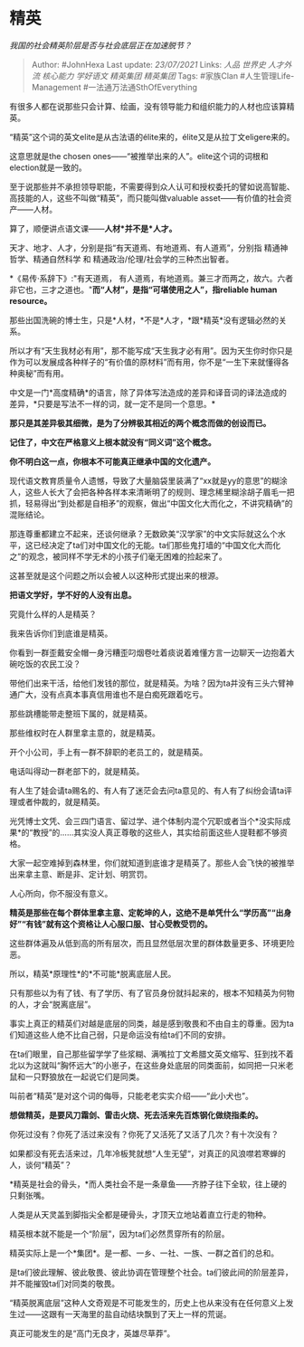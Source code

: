 * 精英
  :PROPERTIES:
  :CUSTOM_ID: 精英
  :END:

/我国的社会精英阶层是否与社会底层正在加速脱节？/

#+BEGIN_QUOTE
  Author: #JohnHexa Last update: /23/07/2021/ Links: [[人品]] [[世界史]]
  [[人才外流]] [[核心能力]] [[学好语文]] [[精英集团]] [[精英集团]] Tags:
  #家族Clan #人生管理Life-Management #一法通万法通SthOfEverything
#+END_QUOTE

有很多人都在说那些只会计算、绘画，没有领导能力和组织能力的人材也应该算精英。

“精英”这个词的英文elite是从古法语的élite来的，élite又是从拉丁文eligere来的。

这意思就是the chosen
ones------“被推举出来的人”。elite这个词的词根和election就是一致的。

至于说那些并不承担领导职能，不需要得到众人认可和授权委托的譬如说高智能、高技能的人，这些不叫做“精英”，而只能叫做valuable
asset------有价值的社会资产------人材。

算了，顺便讲点语文课------*人材*并不是*人才。*

天才、地才、人才，分别是指“有天道焉、有地道焉、有人道焉”，分别指
精通神哲学、精通自然科学 和 精通政治/伦理/社会学的三种杰出智者。

*《易传·系辞下》:"有天道焉，
有人道焉，有地道焉。兼三才而两之，故六。六者非它也，三才之道也。"*而“人材”，是指“可堪使用之人”，指reliable
human resource。*

那些出国洗碗的博士生，只是*人材，*不是*人才，*跟*精英*没有逻辑必然的关系。

所以才有“天生我材必有用”，那不能写成“天生我才必有用”。因为天生你时你只是作为可以发展成各种样子的“有价值的原材料”而有用，你不是“一生下来就懂得各种奥秘”而有用。

中文是一门*高度精确*的语言，除了异体写法造成的差异和译音词的译法造成的差异，*只要是写法不一样的词，就一定不是同一个意思。*

*那只是其差异极其细微，是为了分辨极其相近的两个概念而做的创设而已。*

*记住了，中文在严格意义上根本就没有“同义词”这个概念。*

*你不明白这一点，你根本不可能真正继承中国的文化遗产。*

现代语文教育质量令人遗憾，导致了大量脑袋里装满了“xx就是yy的意思”的糊涂人，这些人长大了会把各种各样本来清晰明了的规则、理念稀里糊涂胡子眉毛一把抓，轻易得出“到处都是自相矛”的观察，做出“中国文化大而化之，不讲究精确”的混账结论。

那连尊重都建立不起来，还谈何继承？无数欧美“汉学家”的中文实际就这么个水平，这已经决定了ta们对中国文化的无能。ta们那些鬼打墙的“中国文化大而化之”的观念，被同样不学无术的小孩子们毫无困难的捡起来了。

这甚至就是这个问题之所以会被人以这种形式提出来的根源。

*把语文学好，学不好的人没有出息。*

究竟什么样的人是精英？

我来告诉你们到底谁是精英。

你看到一群歪戴安全帽一身污糟歪叼烟卷吐着痰说着难懂方言一边聊天一边抱着大碗吃饭的农民工没？

带他们出来干活，给他们发钱的那位，就是精英。为啥？因为ta并没有三头六臂神通广大，没有点真本事真信用谁也不是白痴死跟着吃亏。

那些跳槽能带走整班下属的，就是精英。

那些维权时在人群里拿主意的，就是精英。

开个小公司，手上有一群不辞职的老员工的，就是精英。

电话叫得动一群老部下的，就是精英。

有人生了娃会请ta赐名的、有人有了迷茫会去问ta意见的、有人有了纠纷会请ta评理或者仲裁的，就是精英。

光凭博士文凭、会三四门语言、留过学、进个体制内混个冗职或者当个*没实际成果*的“教授”的......其实没人真正尊敬的这些人，其实给前面这些人提鞋都不够资格。

大家一起空难掉到森林里，你们就知道到底谁才是精英了。那些人会飞快的被推举出来拿主意、断是非、定计划、明赏罚。

人心所向，你不服没有意义。

*精英是那些在每个群体里拿主意、定乾坤的人，这绝不是单凭什么“学历高”“出身好”“有钱”就有这个资格让人心服口服、甘心受教受罚的。*

这些群体遍及从低到高的所有层次，而且显然低层次里的群体数量更多、环境更险恶。

所以，精英*原理性*的*不可能*脱离底层人民。

只有那些以为有了钱、有了学历、有了官员身份就抖起来的，根本不知精英为何物的人，才会“脱离底层”。

事实上真正的精英们对越是底层的同类，越是感到敬畏和不由自主的尊重。因为ta们知道这些人绝不比自己弱，只是命运没有给ta们不同的安排。

在ta们眼里，自己那些留学学了些浆糊、满嘴拉丁文希腊文英文缩写、狂到找不着北以为这就叫“胸怀远大”的小崽子，在这些身处底层的同类面前，如同把一只米老鼠和一只野狼放在一起说它们是同类。

叫前者“精英”是对这个词的侮辱，只能老老实实介绍------“此小犬也”。

*想做精英，是要风刀霜剑、雷击火烧、死去活来先百炼钢化做绕指柔的。*

你死过没有？你死了活过来没有？你死了又活死了又活了几次？有十次没有？

如果都没有死去活来过，几年冷板凳就想“人生无望“，对真正的风浪噤若寒蝉的人，谈何“精英”？

*精英是社会的骨头，*而人类社会不是一条章鱼------齐脖子往下全软，往上硬的只剩张嘴。

人类是从天灵盖到脚指尖全都是硬骨头，才顶天立地站着直立行走的物种。

精英根本就不能是一个“阶层”，因为ta们必然贯穿所有的阶层。

精英实际上是一个*集团*。是一都、一乡、一社、一族、一群之首们的总和。

是ta们彼此理解、彼此敬畏、彼此协调在管理整个社会。ta们彼此间的阶层差异，并不能摧毁ta们对同类的敬畏。

“精英脱离底层”这种人文奇观是不可能发生的，历史上也从来没有在任何意义上发生过------这跟有一天海里的盐自动结块飘到了天上一样的荒诞。

真正可能发生的是“高门无良才，英雄尽草莽”。
